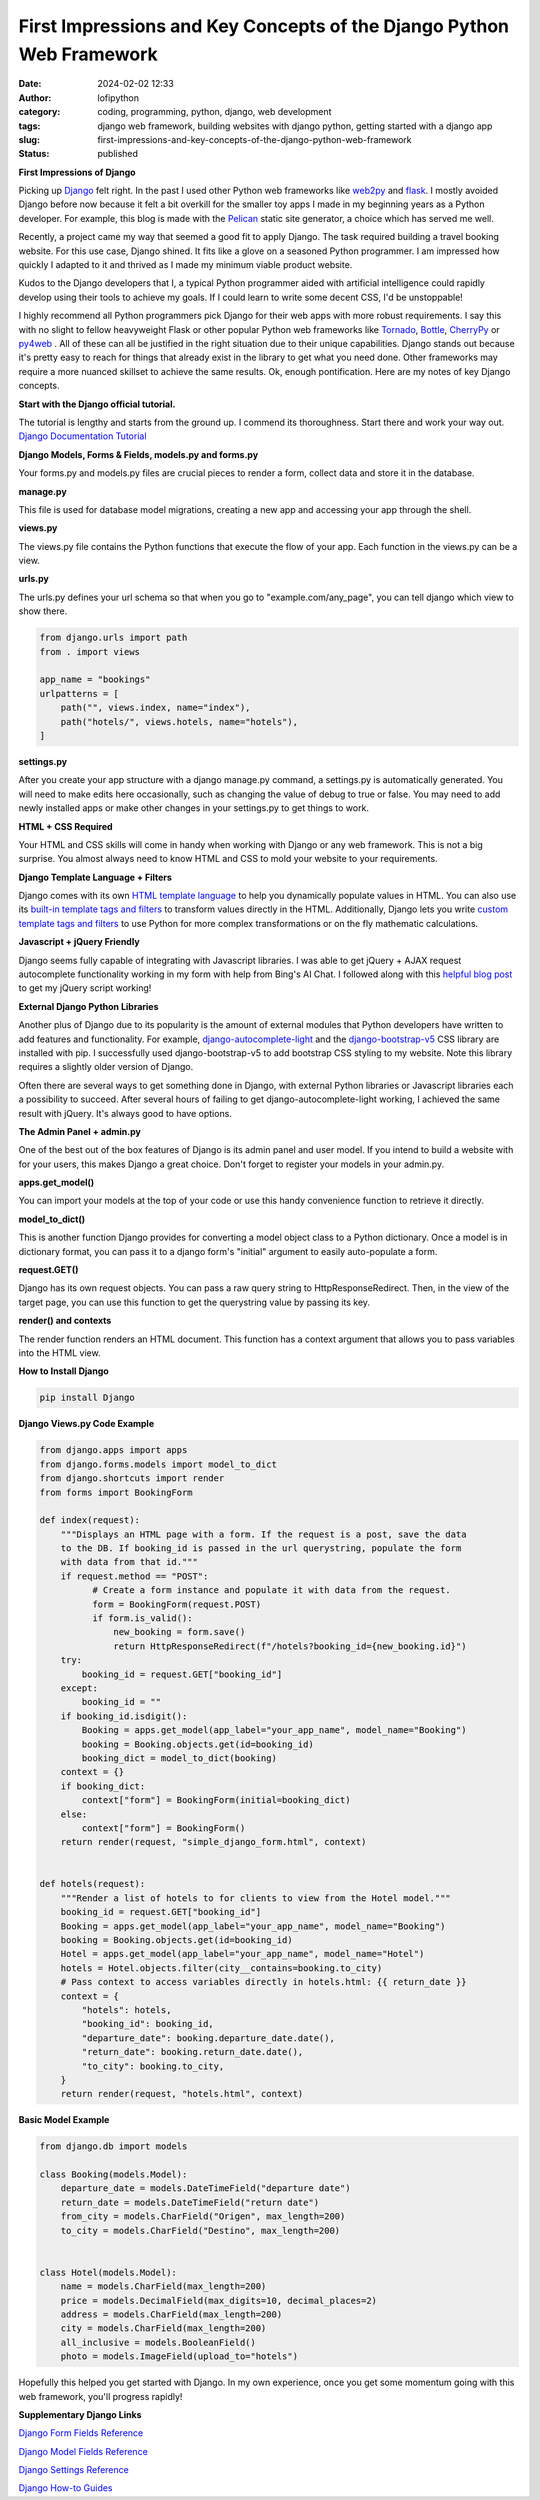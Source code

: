 First Impressions and Key Concepts of the Django Python Web Framework
#####################################################################
:date: 2024-02-02 12:33
:author: lofipython
:category: coding, programming, python, django, web development
:tags: django web framework, building websites with django python, getting started with a django app
:slug: first-impressions-and-key-concepts-of-the-django-python-web-framework
:status: published

**First Impressions of Django**

Picking up `Django <https://pypi.org/project/Django/>`__ felt right. In the past I used
other Python web frameworks like `web2py <http://www.web2py.com/>`__ and `flask <http://www.web2py.com/>`__.
I mostly avoided Django before now because it felt a bit overkill for the smaller
toy apps I made in my beginning years as a Python developer. For example, this blog
is made with the `Pelican <https://getpelican.com/>`__ static site generator, a
choice which has served me well.

Recently, a project came my way that seemed a good fit to apply Django. The task
required building a travel booking website. For this use case, Django shined. It
fits like a glove on a seasoned Python programmer. I am impressed how quickly I
adapted to it and thrived as I made my minimum viable product website.

Kudos to the Django developers that I, a typical Python programmer
aided with artificial intelligence could rapidly develop using their tools to
achieve my goals. If I could learn to write some decent CSS, I'd be unstoppable!

I highly recommend all Python programmers pick Django for their web apps with more
robust requirements. I say this with no slight to fellow heavyweight Flask or other
popular Python web frameworks like `Tornado <https://www.tornadoweb.org/en/stable/>`__,
`Bottle <https://bottlepy.org/docs/dev/>`__, `CherryPy <https://docs.cherrypy.dev/en/latest/>`__
or `py4web <https://py4web.com/>`__ . All of these can all be justified in the
right situation due to their unique capabilities. Django stands out because it's
pretty easy to reach for things that already exist in the library to get what you
need done. Other frameworks may require a more nuanced skillset to achieve the same results.
Ok, enough pontification. Here are my notes of key Django concepts.

**Start with the Django official tutorial.**

The tutorial is lengthy and starts from the ground up. I commend its thoroughness.
Start there and work your way out. `Django Documentation Tutorial <https://docs.djangoproject.com/en/5.0/intro/tutorial01/>`__

**Django Models, Forms & Fields, models.py and forms.py**

Your forms.py and models.py files are crucial pieces to render a form, collect data
and store it in the database.

**manage.py**

This file is used for database model migrations, creating a new app and accessing
your app through the shell.

**views.py**

The views.py file contains the Python functions that execute the flow of your app.
Each function in the views.py can be a view.

**urls.py**

The urls.py defines your url schema so that when you go to "example.com/any_page",
you can tell django which view to show there.


.. code-block:: python

    from django.urls import path
    from . import views

    app_name = "bookings"
    urlpatterns = [
        path("", views.index, name="index"),
        path("hotels/", views.hotels, name="hotels"),
    ]

**settings.py**

After you create your app structure with a django manage.py command, a settings.py is automatically generated.
You will need to make edits here occasionally, such as changing the value of debug
to true or false. You may need to add newly installed apps or make other changes
in your settings.py to get things to work.

**HTML + CSS Required**

Your HTML and CSS skills will come in handy when working with Django or any web framework.
This is not a big surprise. You almost always need to know HTML and CSS to mold
your website to your requirements.

**Django Template Language + Filters**

Django comes with its own `HTML template language <https://docs.djangoproject.com/en/5.0/ref/templates/language/#the-django-template-language>`__
to help you dynamically populate values in HTML. You can also use its `built-in template tags and filters <https://docs.djangoproject.com/en/5.0/ref/templates/builtins/>`__
to transform values directly in the HTML. Additionally, Django lets you write
`custom template tags and filters <https://docs.djangoproject.com/en/5.0/howto/custom-template-tags/>`__
to use Python for more complex transformations or on the fly mathematic calculations.

**Javascript + jQuery Friendly**

Django seems fully capable of integrating with Javascript libraries. I was able
to get jQuery + AJAX request autocomplete functionality working in my form with
help from Bing's AI Chat. I followed along with this `helpful blog post <https://espere.in/Enhance-Your-Django-App:-Step-by-Step-Guide-to-Implementing-Autocomplete-Search-with-jQuery/>`__
to get my jQuery script working!

.. image:: {static}/images/jQueryautocomplete.png
  :alt: adding autocomplete to a django form with jQuery

**External Django Python Libraries**

Another plus of Django due to its popularity is the amount of external modules that
Python developers have written to add features and functionality. For example,
`django-autocomplete-light <https://django-autocomplete-light.readthedocs.io/en/master/tutorial.html>`__
and the `django-bootstrap-v5 <https://pypi.org/project/django-bootstrap-v5/>`__
CSS library are installed with pip. I successfully used django-bootstrap-v5 to add
bootstrap CSS styling to my website. Note this library requires a slightly older
version of Django.

Often there are several ways to get something done in Django, with external Python libraries
or Javascript libraries each a possibility to succeed. After several hours of
failing to get django-autocomplete-light working, I achieved the same result with
jQuery. It's always good to have options.

**The Admin Panel + admin.py**

One of the best out of the box features of Django is its admin panel and user model.
If you intend to build a website with for your users, this makes Django a great choice.
Don't forget to register your models in your admin.py.

**apps.get_model()**

You can import your models at the top of your code or use this handy convenience function to
retrieve it directly.

**model_to_dict()**

This is another function Django provides for converting a model object class to a Python dictionary.
Once a model is in dictionary format, you can pass it to a django form's "initial" argument
to easily auto-populate a form.

**request.GET()**

Django has its own request objects. You can pass a raw query string to HttpResponseRedirect.
Then, in the view of the target page, you can use this function to get the querystring
value by passing its key.

**render() and contexts**

The render function renders an HTML document. This function has a context argument
that allows you to pass variables into the HTML view.


**How to Install Django**

.. code:: console

   pip install Django


**Django Views.py Code Example**

.. code-block:: python

  from django.apps import apps
  from django.forms.models import model_to_dict
  from django.shortcuts import render
  from forms import BookingForm

  def index(request):
      """Displays an HTML page with a form. If the request is a post, save the data
      to the DB. If booking_id is passed in the url querystring, populate the form
      with data from that id."""
      if request.method == "POST":
            # Create a form instance and populate it with data from the request.
            form = BookingForm(request.POST)
            if form.is_valid():
                new_booking = form.save()
                return HttpResponseRedirect(f"/hotels?booking_id={new_booking.id}")
      try:
          booking_id = request.GET["booking_id"]
      except:
          booking_id = ""
      if booking_id.isdigit():
          Booking = apps.get_model(app_label="your_app_name", model_name="Booking")
          booking = Booking.objects.get(id=booking_id)
          booking_dict = model_to_dict(booking)
      context = {}
      if booking_dict:
          context["form"] = BookingForm(initial=booking_dict)
      else:
          context["form"] = BookingForm()
      return render(request, "simple_django_form.html", context)


  def hotels(request):
      """Render a list of hotels to for clients to view from the Hotel model."""
      booking_id = request.GET["booking_id"]
      Booking = apps.get_model(app_label="your_app_name", model_name="Booking")
      booking = Booking.objects.get(id=booking_id)
      Hotel = apps.get_model(app_label="your_app_name", model_name="Hotel")
      hotels = Hotel.objects.filter(city__contains=booking.to_city)
      # Pass context to access variables directly in hotels.html: {{ return_date }}
      context = {
          "hotels": hotels,
          "booking_id": booking_id,
          "departure_date": booking.departure_date.date(),
          "return_date": booking.return_date.date(),
          "to_city": booking.to_city,
      }
      return render(request, "hotels.html", context)


**Basic Model Example**

.. code-block:: python

    from django.db import models

    class Booking(models.Model):
        departure_date = models.DateTimeField("departure date")
        return_date = models.DateTimeField("return date")
        from_city = models.CharField("Origen", max_length=200)
        to_city = models.CharField("Destino", max_length=200)


    class Hotel(models.Model):
        name = models.CharField(max_length=200)
        price = models.DecimalField(max_digits=10, decimal_places=2)
        address = models.CharField(max_length=200)
        city = models.CharField(max_length=200)
        all_inclusive = models.BooleanField()
        photo = models.ImageField(upload_to="hotels")


Hopefully this helped you get started with Django. In my own experience, once you
get some momentum going with this web framework, you'll progress rapidly!


**Supplementary Django Links**

`Django Form Fields Reference <https://docs.djangoproject.com/en/5.0/ref/forms/fields/>`__

`Django Model Fields Reference <https://docs.djangoproject.com/en/5.0/ref/models/fields/>`__

`Django Settings Reference <https://docs.djangoproject.com/en/5.0/ref/settings/>`__

`Django How-to Guides <https://docs.djangoproject.com/en/5.0/howto/>`__
